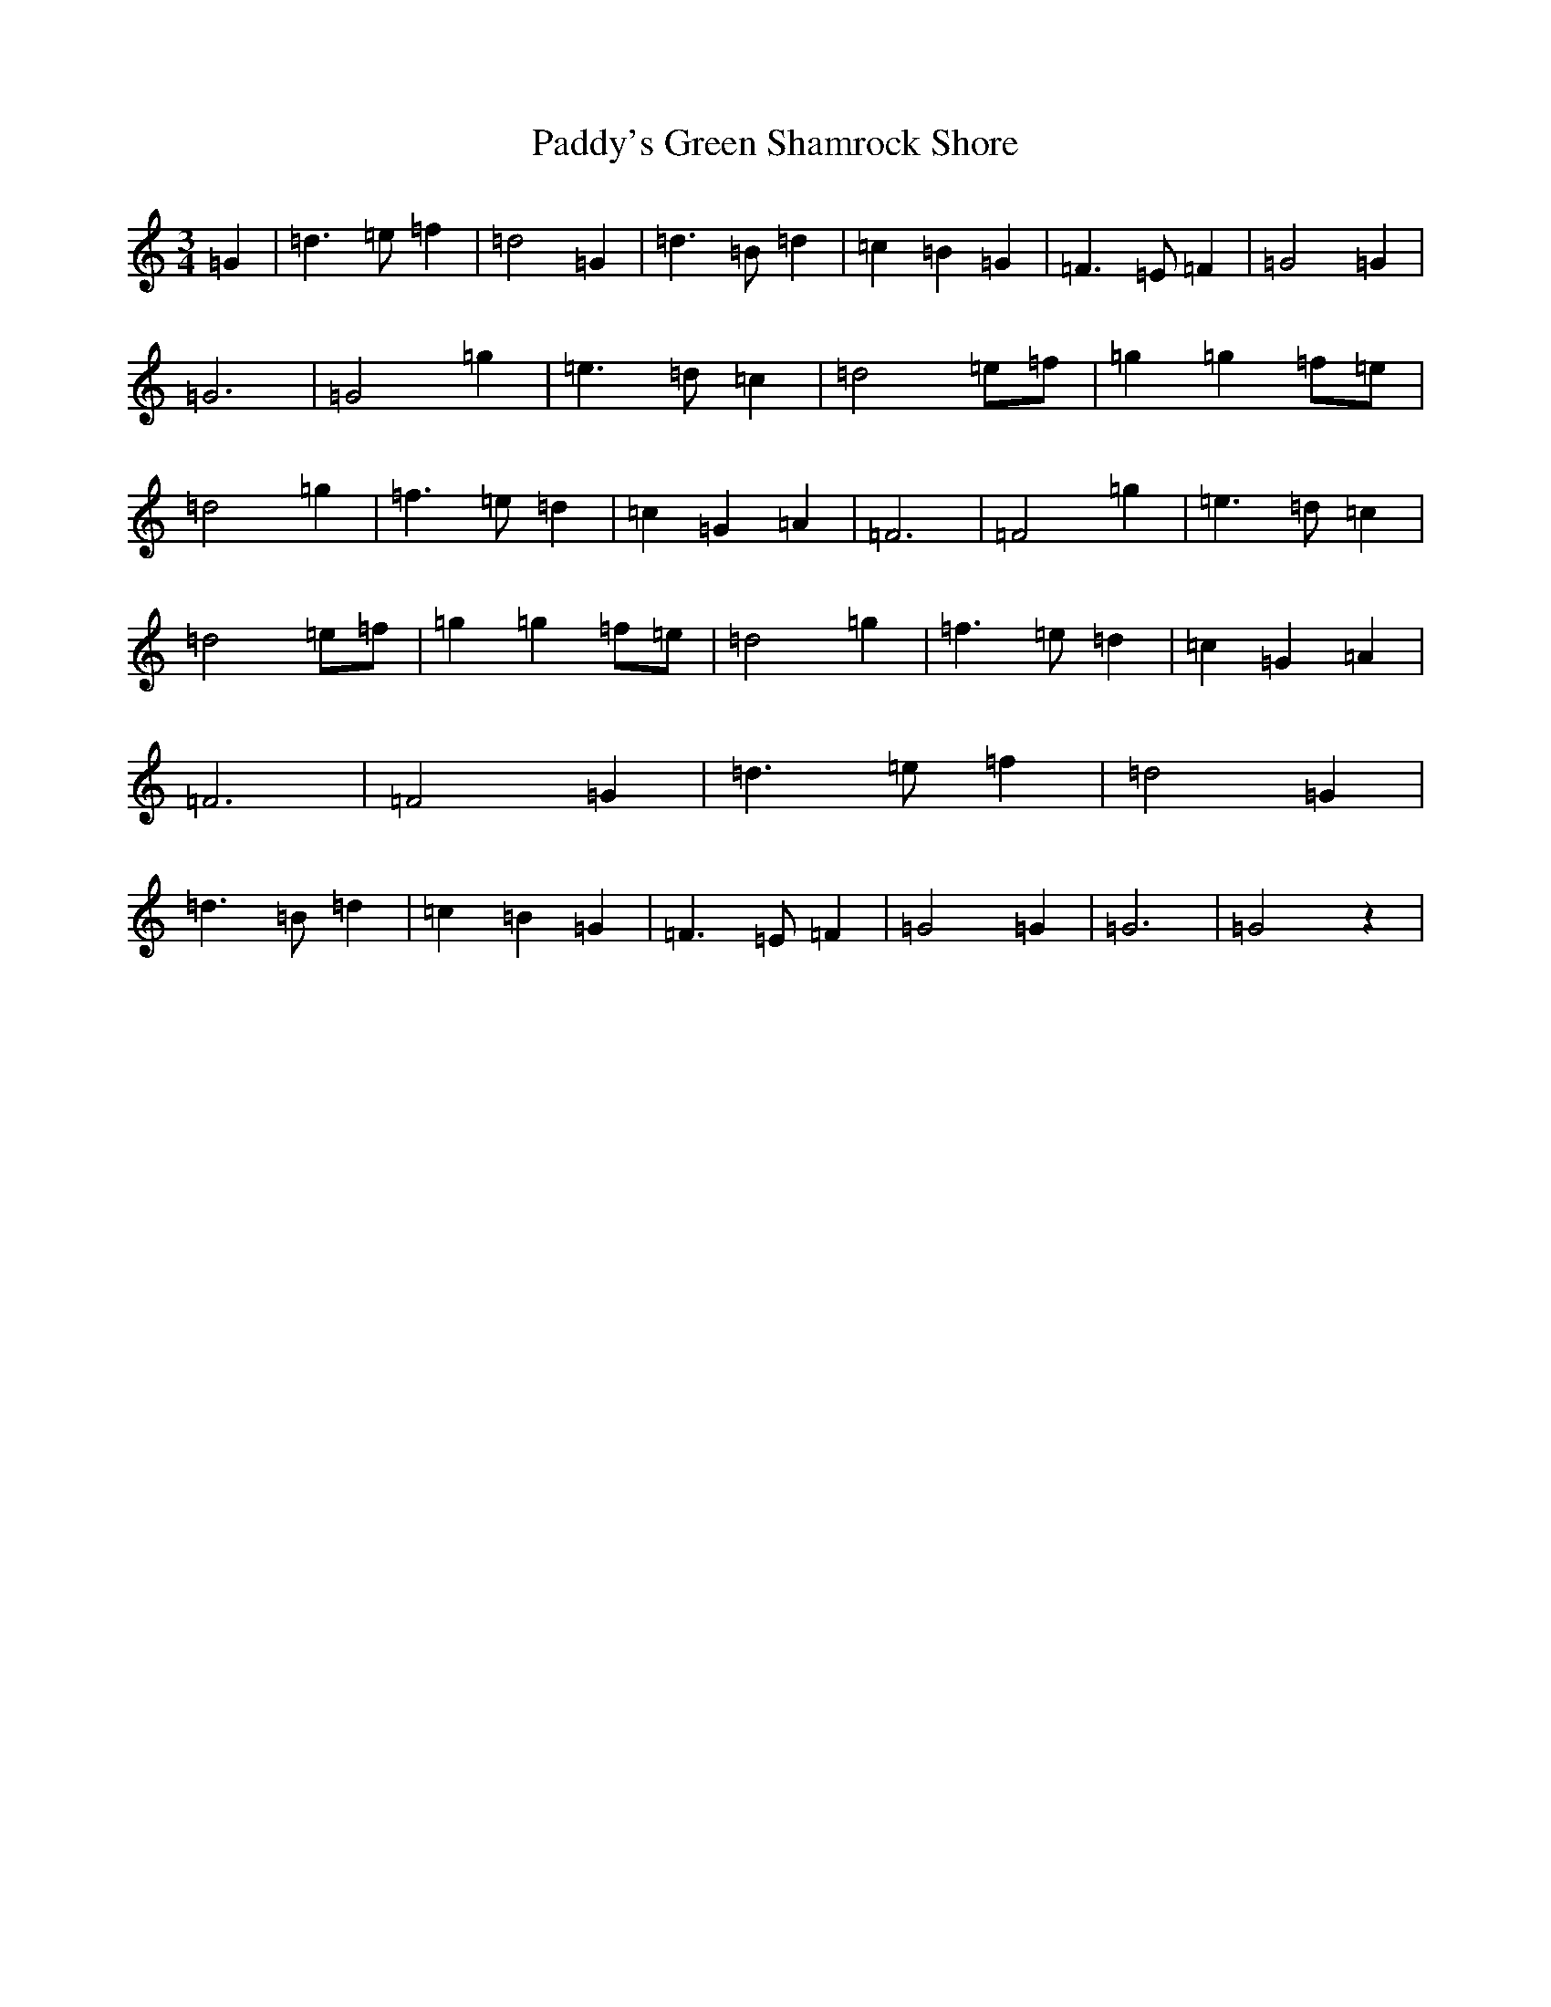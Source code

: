 X: 8047
T: Paddy's Green Shamrock Shore
S: https://thesession.org/tunes/5936#setting5936
R: waltz
M:3/4
L:1/8
K: C Major
=G2|=d3=e=f2|=d4=G2|=d3=B=d2|=c2=B2=G2|=F3=E=F2|=G4=G2|=G6|=G4=g2|=e3=d=c2|=d4=e=f|=g2=g2=f=e|=d4=g2|=f3=e=d2|=c2=G2=A2|=F6|=F4=g2|=e3=d=c2|=d4=e=f|=g2=g2=f=e|=d4=g2|=f3=e=d2|=c2=G2=A2|=F6|=F4=G2|=d3=e=f2|=d4=G2|=d3=B=d2|=c2=B2=G2|=F3=E=F2|=G4=G2|=G6|=G4z2|